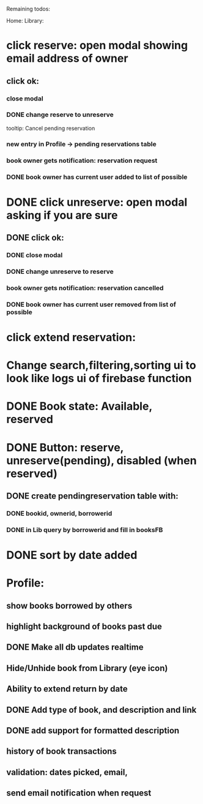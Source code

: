 
Remaining todos:

Home:
Library:
* click reserve: open modal showing email address of owner
** click ok:
*** close modal
*** DONE change reserve to unreserve
    tooltip:  Cancel pending reservation
*** new entry in Profile -> pending reservations table
*** book owner gets notification: reservation request
*** DONE book owner has current user added to list of possible
* DONE click unreserve: open modal asking if you are sure
** DONE click ok:
*** DONE close modal
*** DONE change unreserve to reserve
*** book owner gets notification: reservation cancelled
*** DONE book owner has current user removed from list of possible
* click extend reservation:
* Change search,filtering,sorting ui to look like logs ui of firebase function
* DONE Book state: Available, reserved
* DONE Button: reserve, unreserve(pending), disabled (when reserved)
** DONE create pendingreservation table with:
*** DONE bookid, ownerid, borrowerid
*** DONE in Lib query by borrowerid and fill in booksFB

* DONE sort by date added
* Profile:
** show books borrowed by others
** highlight background of books past due
** DONE Make all db updates realtime
** Hide/Unhide book from Library (eye icon)
** Ability to extend return by date
** DONE Add type of book, and description and link
** DONE add support for formatted description
** history of book transactions
** validation: dates picked, email,
** send email notification when request
